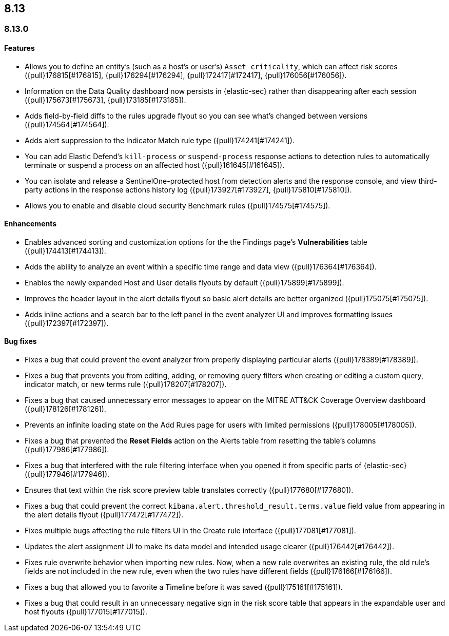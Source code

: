 [[release-notes-header-8.13.0]]
== 8.13

[discrete]
[[release-notes-8.13.0]]
=== 8.13.0

[discrete]
[[features-8.13.0]]
==== Features

* Allows you to define an entity's (such as a host's or user's) `Asset criticality`, which can affect risk scores ({pull}176815[#176815], {pull}176294[#176294], {pull}172417[#172417], {pull}176056[#176056]).
* Information on the Data Quality dashboard now persists in {elastic-sec} rather than disappearing after each session ({pull}175673[#175673], {pull}173185[#173185]).
* Adds field-by-field diffs to the rules upgrade flyout so you can see what's changed between versions ({pull}174564[#174564]).
* Adds alert suppression to the Indicator Match rule type ({pull}174241[#174241]).
* You can add Elastic Defend’s `kill-process` or `suspend-process` response actions to detection rules to automatically terminate or suspend a process on an affected host ({pull}161645[#161645]).
* You can isolate and release a SentinelOne-protected host from detection alerts and the response console, and view third-party actions in the response actions history log ({pull}173927[#173927], {pull}175810[#175810]).
* Allows you to enable and disable cloud security Benchmark rules ({pull}174575[#174575]).


[discrete]
[[enhancements-8.13.0]]
==== Enhancements

* Enables advanced sorting and customization options for the the Findings page's **Vulnerabilities** table ({pull}174413[#174413]).
* Adds the ability to analyze an event within a specific time range and data view ({pull}176364[#176364]).
* Enables the newly expanded Host and User details flyouts by default ({pull}175899[#175899]).
* Improves the header layout in the alert details flyout so basic alert details are better organized ({pull}175075[#175075]).
* Adds inline actions and a search bar to the left panel in the event analyzer UI and improves formatting issues ({pull}172397[#172397]).

[discrete]
[[bug-fixes-8.13.0]]
==== Bug fixes

* Fixes a bug that could prevent the event analyzer from properly displaying particular alerts ({pull}178389[#178389]).
* Fixes a bug that prevents you from editing, adding, or removing query filters when creating or editing a custom query, indicator match, or new terms rule ({pull}178207[#178207]).
* Fixes a bug that caused unnecessary error messages to appear on the MITRE ATT&CK Coverage Overview dashboard ({pull}178126[#178126]).
* Prevents an infinite loading state on the Add Rules page for users with limited permissions ({pull}178005[#178005]).
* Fixes a bug that prevented the **Reset Fields** action on the Alerts table from resetting the table's columns ({pull}177986[#177986]).
* Fixes a bug that interfered with the rule filtering interface when you opened it from specific parts of {elastic-sec} ({pull}177946[#177946]).
* Ensures that text within the risk score preview table translates correctly ({pull}177680[#177680]).
* Fixes a bug that could prevent the correct `kibana.alert.threshold_result.terms.value` field value from appearing in the alert details flyout ({pull}177472[#177472]).
* Fixes multiple bugs affecting the rule filters UI in the Create rule interface ({pull}177081[#177081]).
* Updates the alert assignment UI to make its data model and intended usage clearer ({pull}176442[#176442]).
* Fixes rule overwrite behavior when importing new rules. Now, when a new rule overwrites an existing rule, the old rule's fields are not included in the new rule, even when the two rules have different fields ({pull}176166[#176166]).
* Fixes a bug that allowed you to favorite a Timeline before it was saved ({pull}175161[#175161]).
* Fixes a bug that could result in an unnecessary negative sign in the risk score table that appears in the expandable user and host flyouts ({pull}177015[#177015]).